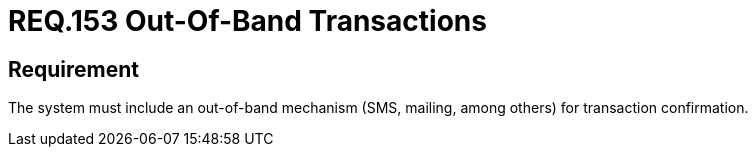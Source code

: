 :slug: rules/153/
:category: source
:description: This document, attached to the source code security, details guidelines and security requirements related to the handling or management of transactions which should be performed out-of-band. Some examples of this type of transactions are e-mails, +SMS+, among others.
:keywords: Requirement, Security, Transaction, Band, Email, SMS.
:rules: yes

= REQ.153 Out-Of-Band Transactions

== Requirement

The system must include an out-of-band mechanism
(+SMS+, mailing, among others) for transaction confirmation.
